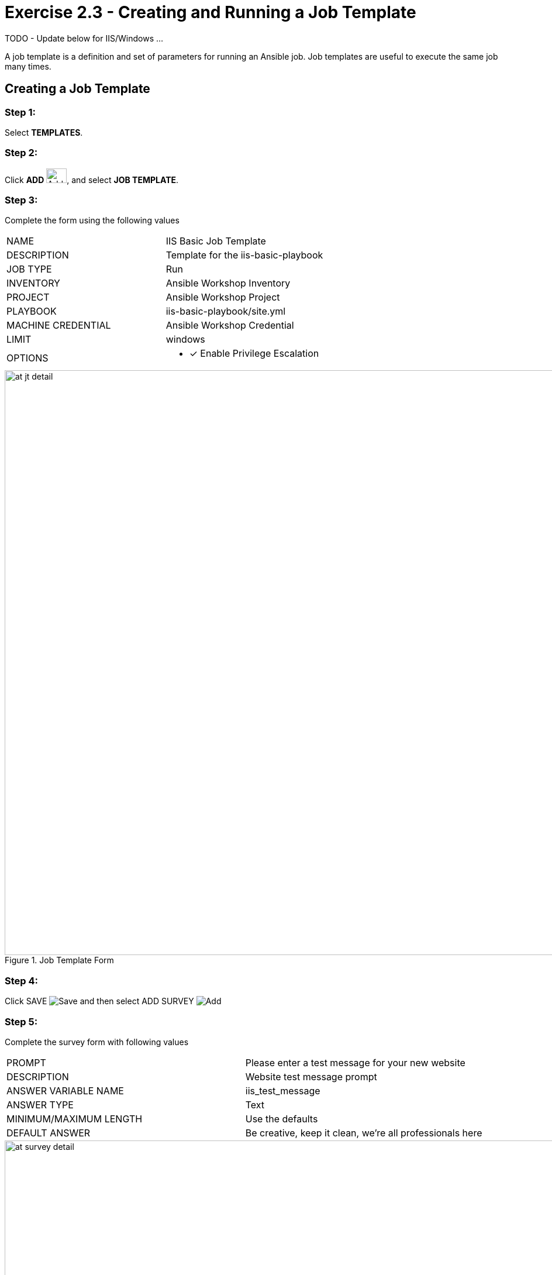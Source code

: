 :icons: font
:imagesdir: images


= Exercise 2.3 - Creating and Running a Job Template

TODO - Update below for IIS/Windows ... 


A job template is a definition and set of parameters for running an Ansible job.
Job templates are useful to execute the same job many times.


== Creating a Job Template


=== Step 1:

Select *TEMPLATES*.

=== Step 2:

Click *ADD* image:at_add.png[Add,35,25], and select *JOB TEMPLATE*.

=== Step 3:

Complete the form using the following values

|===
|NAME |IIS Basic Job Template
|DESCRIPTION|Template for the iis-basic-playbook
|JOB TYPE|Run
|INVENTORY|Ansible Workshop Inventory
|PROJECT|Ansible Workshop Project
|PLAYBOOK|iis-basic-playbook/site.yml
|MACHINE CREDENTIAL|Ansible Workshop Credential
|LIMIT|windows
|OPTIONS
a|
- [*] Enable Privilege Escalation
|===



image::at_jt_detail.png[title="Job Template Form",width=1000]



=== Step 4:

Click SAVE image:at_save.png[Save] and then select ADD SURVEY image:at_addsurvey.png[Add]

=== Step 5:

Complete the survey form with following values

|===
|PROMPT|Please enter a test message for your new website
|DESCRIPTION|Website test message prompt
|ANSWER VARIABLE NAME|iis_test_message
|ANSWER TYPE|Text
|MINIMUM/MAXIMUM LENGTH| Use the defaults
|DEFAULT ANSWER| Be creative, keep it clean, we're all professionals here
|===



image::at_survey_detail.png[title="Survey Form",width=1000]



=== Step 6:

Select ADD image:at_add.png[Add,35,25]

=== Step 7:

Select SAVE image:at_save.png[Add,35,25]

=== Step 8:

Back on the main Job Template page, select SAVE image:at_save.png[Add,35,25] again.




== Running a Job Template

Now that you've sucessfully creating your Job Template, you are ready to launch it.
Once you do, you will be redirected to a job screen which is refreshing in realtime
showing you the status of the job.


=== Step 1:

Select TEMPLATES
[NOTE]
Alternatively, if you haven't navigated away from the job templates creation page, you can scroll down to see all existing job templates

=== Step 2:

Click on the rocketship icon image:at_launch_icon.png[Add,35,25] for the *IIS Basic Job Template*

=== Step 3:

When prompted, enter your desired test message



image::at_survey_prompt.png[title="Survey Prompt",width=1000]



=== Step 4:

Select LAUNCH image:at_survey_launch.png[SurveyL,35,25]

=== Step 5:

Sit back, watch the magic happen

One of the first things you will notice is the summary section.  This gives you details about
your job such as who launched it, what playbook it's running, what the status is, i.e. pending, running, or complete.



image::at_job_status.png[title="Job Summary",width=1000]



To the left, you will be able to see details on the play.



image::at_job_tasklist.png[title="Play and Task Details"]



To the right, you can view standard output; the same way you could if you were running Ansible Core
from the command line.



image::at_job_stdout.png[title="Job Standard Output",width=1000]



=== Step 6:

Once your job is sucessful, navigate to your new website

[source,bash]
----
http://student#-node1.rhdemo.io
----


If all went well, you should see something like this, but with your own custom message of course.



image::at_web_tm.png[title="New Website with Personalized Test Message",width=1000]





== End Result
At this point in the workshop, you've experienced the core functionality of Ansible Tower.  But wait... there's more!
You've just begun to explore the possibilities of Ansible Core and Tower.  Take a look at the resources page in this guide
to explore some more features.





